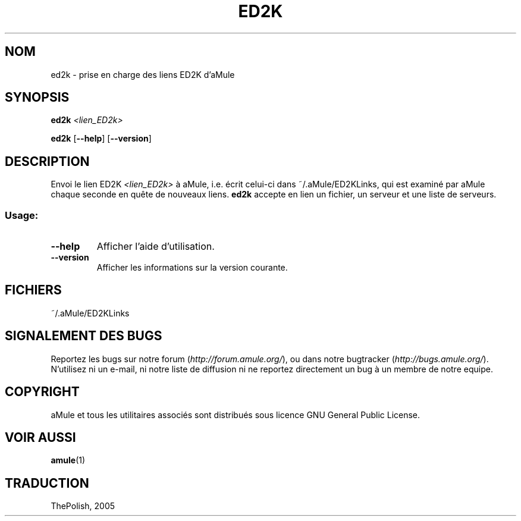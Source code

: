 .TH ED2K "1" "Mars 2005" "Prise en charge des liens ED2k d'aMule v1.1.0" "Outil pour aMule"
.SH NOM
ed2k \- prise en charge des liens ED2K d'aMule
.SH SYNOPSIS
.B ed2k
.I <lien_ED2k>
.PP
.B ed2k
.RB [ \-\-help ]
.RB [ \-\-version ]
.SH DESCRIPTION
Envoi le lien ED2K \fI<lien_ED2k>\fR à aMule, i.e. écrit celui\-ci dans ~/.aMule/ED2KLinks, qui est examiné par aMule chaque seconde en quête de nouveaux liens.
\fBed2k\fR accepte en lien un fichier, un serveur et une liste de serveurs.
.SS "Usage:"
.TP
\fB\-\-help\fR
Afficher l'aide d'utilisation.
.TP
\fB\-\-version\fR
Afficher les informations sur la version courante.
.SH FICHIERS
~/.aMule/ED2KLinks
.SH SIGNALEMENT DES BUGS
Reportez les bugs sur notre forum (\fIhttp://forum.amule.org/\fR), ou dans notre bugtracker (\fIhttp://bugs.amule.org/\fR).
N'utilisez ni un e-mail, ni notre liste de diffusion ni ne reportez directement un bug à un membre de notre equipe.
.SH COPYRIGHT
aMule et tous les utilitaires associés sont distribués sous licence GNU General Public License.
.SH VOIR AUSSI
\fBamule\fR(1)
.SH TRADUCTION
ThePolish, 2005
